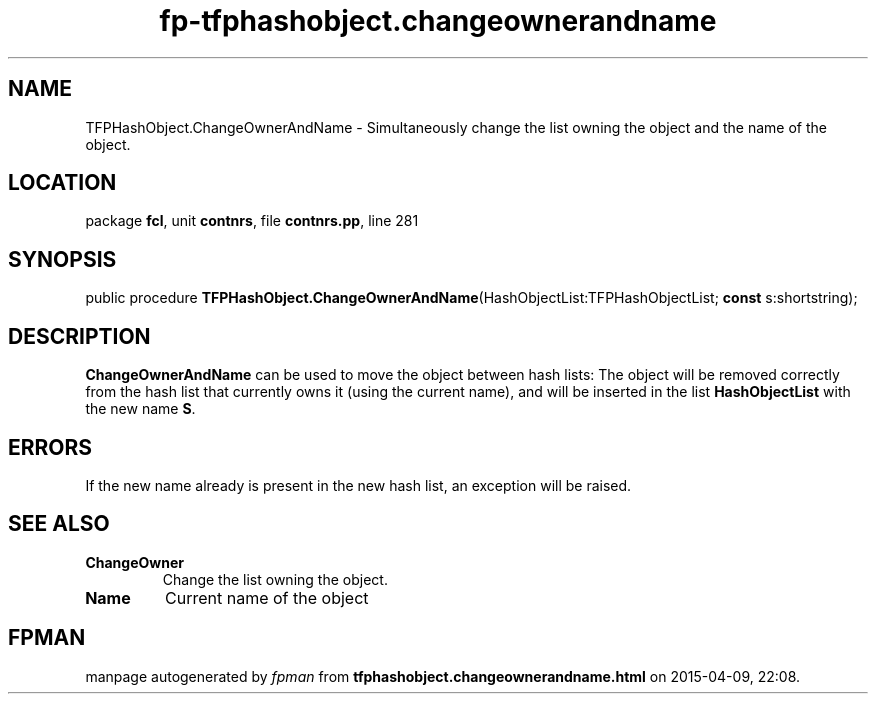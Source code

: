 .\" file autogenerated by fpman
.TH "fp-tfphashobject.changeownerandname" 3 "2014-03-14" "fpman" "Free Pascal Programmer's Manual"
.SH NAME
TFPHashObject.ChangeOwnerAndName - Simultaneously change the list owning the object and the name of the object.
.SH LOCATION
package \fBfcl\fR, unit \fBcontnrs\fR, file \fBcontnrs.pp\fR, line 281
.SH SYNOPSIS
public procedure \fBTFPHashObject.ChangeOwnerAndName\fR(HashObjectList:TFPHashObjectList; \fBconst\fR s:shortstring);
.SH DESCRIPTION
\fBChangeOwnerAndName\fR can be used to move the object between hash lists: The object will be removed correctly from the hash list that currently owns it (using the current name), and will be inserted in the list \fBHashObjectList\fR with the new name \fBS\fR.


.SH ERRORS
If the new name already is present in the new hash list, an exception will be raised.


.SH SEE ALSO
.TP
.B ChangeOwner
Change the list owning the object.
.TP
.B Name
Current name of the object

.SH FPMAN
manpage autogenerated by \fIfpman\fR from \fBtfphashobject.changeownerandname.html\fR on 2015-04-09, 22:08.

